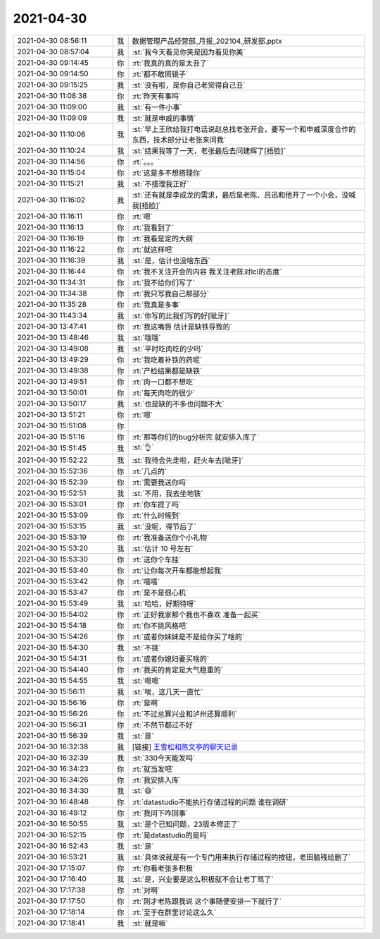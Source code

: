 2021-04-30
-------------

.. list-table::
   :widths: 25, 1, 60

   * - 2021-04-30 08:56:11
     - 我
     - 数据管理产品经营部_月报_202104_研发部.pptx
   * - 2021-04-30 08:57:04
     - 我
     - :st:`我今天看见你笑是因为看见你美`
   * - 2021-04-30 09:14:45
     - 你
     - :rt:`我真的真的是太丑了`
   * - 2021-04-30 09:14:50
     - 你
     - :rt:`都不敢照镜子`
   * - 2021-04-30 09:15:25
     - 我
     - :st:`没有啦，是你自己老觉得自己丑`
   * - 2021-04-30 11:08:38
     - 你
     - :rt:`昨天有事吗`
   * - 2021-04-30 11:09:00
     - 我
     - :st:`有一件小事`
   * - 2021-04-30 11:09:09
     - 我
     - :st:`就是申威的事情`
   * - 2021-04-30 11:10:06
     - 我
     - :st:`早上王欣给我打电话说赵总找老张开会，要写一个和申威深度合作的东西，技术部分让老张来问我`
   * - 2021-04-30 11:10:24
     - 我
     - :st:`结果我等了一天，老张最后去问建辉了[捂脸]`
   * - 2021-04-30 11:14:56
     - 你
     - :rt:`。。。`
   * - 2021-04-30 11:15:04
     - 你
     - :rt:`这是多不想搭理你`
   * - 2021-04-30 11:15:21
     - 我
     - :st:`不搭理我正好`
   * - 2021-04-30 11:16:02
     - 我
     - :st:`还有就是李成龙的需求，最后是老陈、吕迅和他开了一个小会，没喊我[捂脸]`
   * - 2021-04-30 11:16:11
     - 你
     - :rt:`嗯`
   * - 2021-04-30 11:16:13
     - 你
     - :rt:`我看到了`
   * - 2021-04-30 11:16:19
     - 你
     - :rt:`我看是定的大纲`
   * - 2021-04-30 11:16:22
     - 你
     - :rt:`就这样吧`
   * - 2021-04-30 11:16:39
     - 我
     - :st:`是，估计也没啥东西`
   * - 2021-04-30 11:16:44
     - 你
     - :rt:`我不关注开会的内容 我关注老陈对lcl的态度`
   * - 2021-04-30 11:34:31
     - 你
     - :rt:`我不给你们写了`
   * - 2021-04-30 11:34:38
     - 你
     - :rt:`我只写我自己那部分`
   * - 2021-04-30 11:35:28
     - 你
     - :rt:`我真是多事`
   * - 2021-04-30 11:43:34
     - 我
     - :st:`你写的比我们写的好[呲牙]`
   * - 2021-04-30 13:47:41
     - 你
     - :rt:`我这嘴唇 估计是缺铁导致的`
   * - 2021-04-30 13:48:46
     - 我
     - :st:`哦哦`
   * - 2021-04-30 13:49:08
     - 我
     - :st:`平时吃肉吃的少吗`
   * - 2021-04-30 13:49:29
     - 你
     - :rt:`我吃着补铁的药呢`
   * - 2021-04-30 13:49:38
     - 你
     - :rt:`产检结果都是缺铁`
   * - 2021-04-30 13:49:51
     - 你
     - :rt:`肉一口都不想吃`
   * - 2021-04-30 13:50:01
     - 你
     - :rt:`每天肉吃的很少`
   * - 2021-04-30 13:50:17
     - 我
     - :st:`也是缺的不多也问题不大`
   * - 2021-04-30 13:51:21
     - 你
     - :rt:`嗯`
   * - 2021-04-30 15:51:08
     - 你
     - .. image:: /images/382283.jpg
          :width: 100px
   * - 2021-04-30 15:51:16
     - 你
     - :rt:`那等你们的bug分析完 就安排入库了`
   * - 2021-04-30 15:51:45
     - 我
     - :st:`👌`
   * - 2021-04-30 15:52:22
     - 我
     - :st:`我待会先走啦，赶火车去[呲牙]`
   * - 2021-04-30 15:52:36
     - 你
     - :rt:`几点的`
   * - 2021-04-30 15:52:39
     - 你
     - :rt:`需要我送你吗`
   * - 2021-04-30 15:52:51
     - 我
     - :st:`不用，我去坐地铁`
   * - 2021-04-30 15:53:01
     - 你
     - :rt:`你车提了吗`
   * - 2021-04-30 15:53:09
     - 你
     - :rt:`什么时候到`
   * - 2021-04-30 15:53:15
     - 我
     - :st:`没呢，得节后了`
   * - 2021-04-30 15:53:19
     - 你
     - :rt:`我准备送你个小礼物`
   * - 2021-04-30 15:53:20
     - 我
     - :st:`估计 10 号左右`
   * - 2021-04-30 15:53:30
     - 你
     - :rt:`送你个车挂`
   * - 2021-04-30 15:53:40
     - 你
     - :rt:`让你每次开车都能想起我`
   * - 2021-04-30 15:53:42
     - 你
     - :rt:`嘻嘻`
   * - 2021-04-30 15:53:47
     - 你
     - :rt:`是不是很心机`
   * - 2021-04-30 15:53:49
     - 我
     - :st:`哈哈，好期待呀`
   * - 2021-04-30 15:54:02
     - 你
     - :rt:`正好我家那个我也不喜欢 准备一起买`
   * - 2021-04-30 15:54:18
     - 你
     - :rt:`你不挑风格吧`
   * - 2021-04-30 15:54:26
     - 你
     - :rt:`或者你妹妹是不是给你买了啥的`
   * - 2021-04-30 15:54:30
     - 我
     - :st:`不挑`
   * - 2021-04-30 15:54:31
     - 你
     - :rt:`或者你媳妇要买啥的`
   * - 2021-04-30 15:54:40
     - 你
     - :rt:`我买的肯定是大气稳重的`
   * - 2021-04-30 15:54:55
     - 我
     - :st:`嗯嗯`
   * - 2021-04-30 15:56:11
     - 我
     - :st:`唉，这几天一直忙`
   * - 2021-04-30 15:56:16
     - 你
     - :rt:`是啊`
   * - 2021-04-30 15:56:26
     - 你
     - :rt:`不过总算兴业和泸州还算顺利`
   * - 2021-04-30 15:56:31
     - 你
     - :rt:`不然节都过不好`
   * - 2021-04-30 15:56:39
     - 我
     - :st:`是`
   * - 2021-04-30 16:32:38
     - 我
     - [链接] `王雪松和陈文亭的聊天记录 <https://support.weixin.qq.com/cgi-bin/mmsupport-bin/readtemplate?t=page/favorite_record__w_unsupport>`_
   * - 2021-04-30 16:32:39
     - 我
     - :st:`330今天能发吗`
   * - 2021-04-30 16:34:23
     - 你
     - :rt:`就当发吧`
   * - 2021-04-30 16:34:26
     - 你
     - :rt:`我安排入库`
   * - 2021-04-30 16:34:30
     - 我
     - :st:`😄`
   * - 2021-04-30 16:48:48
     - 你
     - :rt:`datastudio不能执行存储过程的问题 谁在调研`
   * - 2021-04-30 16:49:12
     - 你
     - :rt:`我问下咋回事`
   * - 2021-04-30 16:50:55
     - 我
     - :st:`是个已知问题，23版本修正了`
   * - 2021-04-30 16:52:15
     - 你
     - :rt:`是datastudio的是吗`
   * - 2021-04-30 16:52:43
     - 我
     - :st:`是`
   * - 2021-04-30 16:53:21
     - 我
     - :st:`具体说就是有一个专门用来执行存储过程的按钮，老田脑残给删了`
   * - 2021-04-30 17:15:07
     - 你
     - :rt:`你看老张多积极`
   * - 2021-04-30 17:16:40
     - 我
     - :st:`是，兴业要是这么积极就不会让老丁骂了`
   * - 2021-04-30 17:17:38
     - 你
     - :rt:`对啊`
   * - 2021-04-30 17:17:50
     - 你
     - :rt:`刚才老陈跟我说 这个事随便安排一下就行了`
   * - 2021-04-30 17:18:14
     - 你
     - :rt:`至于在群里讨论这么久`
   * - 2021-04-30 17:18:41
     - 我
     - :st:`就是嘛`